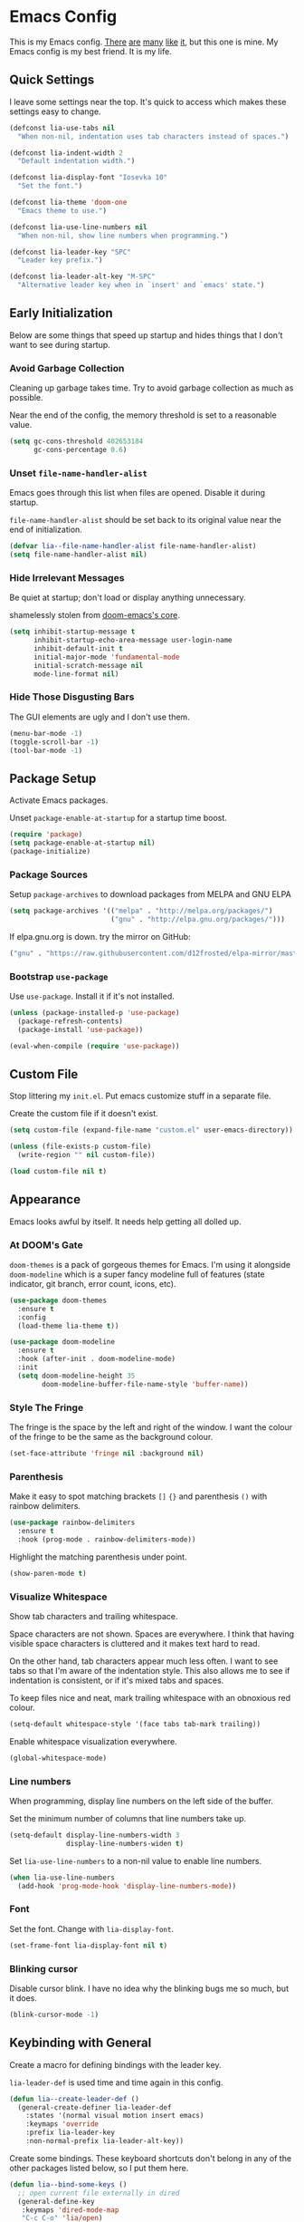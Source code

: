 #+STARTUP: content

* Emacs Config

This is my Emacs config. [[https://github.com/hrs/dotfiles/blob/master/emacs/.emacs.d/configuration.org][There]] [[https://jamiecollinson.com/blog/my-emacs-config/][are]] [[https://pages.sachachua.com/.emacs.d/Sacha.html][many]] [[https://github.com/wasamasa/dotemacs/blob/master/init.org][like]] [[https://github.com/larstvei/dot-emacs][it]], but this one is
mine. My Emacs config is my best friend. It is my life.

** Quick Settings

I leave some settings near the top. It's quick to access which makes
these settings easy to change.

#+BEGIN_SRC emacs-lisp
  (defconst lia-use-tabs nil
    "When non-nil, indentation uses tab characters instead of spaces.")

  (defconst lia-indent-width 2
    "Default indentation width.")

  (defconst lia-display-font "Iosevka 10"
    "Set the font.")

  (defconst lia-theme 'doom-one
    "Emacs theme to use.")

  (defconst lia-use-line-numbers nil
    "When non-nil, show line numbers when programming.")

  (defconst lia-leader-key "SPC"
    "Leader key prefix.")

  (defconst lia-leader-alt-key "M-SPC"
    "Alternative leader key when in `insert' and `emacs' state.")
#+END_SRC

** Early Initialization

Below are some things that speed up startup and hides things that I
don't want to see during startup.

*** Avoid Garbage Collection

Cleaning up garbage takes time. Try to avoid garbage
collection as much as possible.

Near the end of the config, the memory threshold is set to a
reasonable value.

#+BEGIN_SRC emacs-lisp
  (setq gc-cons-threshold 402653184
        gc-cons-percentage 0.6)
#+END_SRC

*** Unset =file-name-handler-alist=

Emacs goes through this list when files are opened. Disable it during
startup.

=file-name-handler-alist= should be set back to its original value
near the end of initialization.

#+BEGIN_SRC emacs-lisp
  (defvar lia--file-name-handler-alist file-name-handler-alist)
  (setq file-name-handler-alist nil)
#+END_SRC

*** Hide Irrelevant Messages

Be quiet at startup; don't load or display anything unnecessary.

shamelessly stolen from [[https://github.com/hlissner/doom-emacs/blob/5dacbb7cb1c6ac246a9ccd15e6c4290def67757c/core/core.el#L112][doom-emacs's core]].

#+BEGIN_SRC emacs-lisp
  (setq inhibit-startup-message t
        inhibit-startup-echo-area-message user-login-name
        inhibit-default-init t
        initial-major-mode 'fundamental-mode
        initial-scratch-message nil
        mode-line-format nil)
#+END_SRC

*** Hide Those Disgusting Bars

The GUI elements are ugly and I don't use them.

#+BEGIN_SRC emacs-lisp
  (menu-bar-mode -1)
  (toggle-scroll-bar -1)
  (tool-bar-mode -1)
#+END_SRC

** Package Setup

Activate Emacs packages.

Unset =package-enable-at-startup= for a startup time boost.

#+BEGIN_SRC emacs-lisp
  (require 'package)
  (setq package-enable-at-startup nil)
  (package-initialize)
#+END_SRC

*** Package Sources

Setup =package-archives= to download packages from MELPA and GNU ELPA

#+BEGIN_SRC emacs-lisp
  (setq package-archives '(("melpa" . "http://melpa.org/packages/")
                           ("gnu" . "http://elpa.gnu.org/packages/")))
#+END_SRC

If elpa.gnu.org is down. try the mirror on GitHub:

# use 'lisp' to avoid evaluation

#+BEGIN_SRC lisp
  ("gnu" . "https://raw.githubusercontent.com/d12frosted/elpa-mirror/master/gnu/")
#+END_SRC

*** Bootstrap =use-package=

Use =use-package=. Install it if it's not installed.

#+BEGIN_SRC emacs-lisp
  (unless (package-installed-p 'use-package)
    (package-refresh-contents)
    (package-install 'use-package))

  (eval-when-compile (require 'use-package))
#+END_SRC

** Custom File

Stop littering my =init.el=. Put emacs customize stuff in a separate
file.

Create the custom file if it doesn't exist.

#+BEGIN_SRC emacs-lisp
  (setq custom-file (expand-file-name "custom.el" user-emacs-directory))

  (unless (file-exists-p custom-file)
    (write-region "" nil custom-file))

  (load custom-file nil t)
#+END_SRC

** Appearance

Emacs looks awful by itself. It needs help getting all dolled up.

*** At DOOM's Gate

=doom-themes= is a pack of gorgeous themes for Emacs. I'm using it
alongside =doom-modeline= which is a super fancy modeline full of
features (state indicator, git branch, error count, icons, etc).

#+BEGIN_SRC emacs-lisp
  (use-package doom-themes
    :ensure t
    :config
    (load-theme lia-theme t))

  (use-package doom-modeline
    :ensure t
    :hook (after-init . doom-modeline-mode)
    :init
    (setq doom-modeline-height 35
          doom-modeline-buffer-file-name-style 'buffer-name))
#+END_SRC

*** Style The Fringe

The fringe is the space by the left and right of the window. I want
the colour of the fringe to be the same as the background colour.

#+BEGIN_SRC emacs-lisp
  (set-face-attribute 'fringe nil :background nil)
#+END_SRC

*** Parenthesis

Make it easy to spot matching brackets =[]= ={}= and parenthesis =()=
with rainbow delimiters.

#+BEGIN_SRC emacs-lisp
  (use-package rainbow-delimiters
    :ensure t
    :hook (prog-mode . rainbow-delimiters-mode))
#+END_SRC

Highlight the matching parenthesis under point.

#+BEGIN_SRC emacs-lisp
  (show-paren-mode t)
#+END_SRC

*** Visualize Whitespace

Show tab characters and trailing whitespace.

Space characters are not shown. Spaces are everywhere. I think that
having visible space characters is cluttered and it makes text hard to
read.

On the other hand, tab characters appear much less often. I want to
see tabs so that I'm aware of the indentation style. This also allows
me to see if indentation is consistent, or if it's mixed tabs and
spaces.

To keep files nice and neat, mark trailing whitespace with an
obnoxious red colour.

#+BEGIN_SRC emacs-lisp
  (setq-default whitespace-style '(face tabs tab-mark trailing))
#+END_SRC

Enable whitespace visualization everywhere.

#+BEGIN_SRC emacs-lisp
  (global-whitespace-mode)
#+END_SRC

*** Line numbers

When programming, display line numbers on the left side of the buffer.

Set the minimum number of columns that line numbers take up.

#+BEGIN_SRC emacs-lisp
  (setq-default display-line-numbers-width 3
                display-line-numbers-widen t)
#+END_SRC

Set =lia-use-line-numbers= to a non-nil value to enable line numbers.

#+BEGIN_SRC emacs-lisp
  (when lia-use-line-numbers
    (add-hook 'prog-mode-hook 'display-line-numbers-mode))
#+END_SRC

*** Font

Set the font. Change with =lia-display-font=.

#+BEGIN_SRC emacs-lisp
  (set-frame-font lia-display-font nil t)
#+END_SRC

*** Blinking cursor

Disable cursor blink. I have no idea why the blinking bugs me so much,
but it does.

#+BEGIN_SRC emacs-lisp
  (blink-cursor-mode -1)
#+END_SRC

** Keybinding with General

Create a macro for defining bindings with the leader key.

=lia-leader-def= is used time and time again in this config.

#+BEGIN_SRC emacs-lisp
  (defun lia--create-leader-def ()
    (general-create-definer lia-leader-def
      :states '(normal visual motion insert emacs)
      :keymaps 'override
      :prefix lia-leader-key
      :non-normal-prefix lia-leader-alt-key))
#+END_SRC

Create some bindings. These keyboard shortcuts don't belong in any of
the other packages listed below, so I put them here.

#+BEGIN_SRC emacs-lisp
  (defun lia--bind-some-keys ()
    ;; open current file externally in dired
    (general-define-key
     :keymaps 'dired-mode-map
     "C-c C-o" 'lia/open)

    ;; global keybindings
    (general-define-key
     "C-s" 'save-buffer
     [remap delete-other-windows] 'lia/toggle-other-windows))
#+END_SRC

Create some bindings with the leader key. Just like the bindings
above, these are placed here because they got nowhere else to go.

#+BEGIN_SRC emacs-lisp
  (defun lia--bind-some-keys-with-leader ()
    (lia-leader-def "TAB"   'mode-line-other-buffer)
    (lia-leader-def ","     'rename-buffer)
    (lia-leader-def "e"     'eval-last-sexp)
    (lia-leader-def "k"     'kill-this-buffer)
    (lia-leader-def "r"     'revert-buffer)
    (lia-leader-def "u"     'undo-tree-visualize)
    (lia-leader-def "tl"    'display-line-numbers-mode)
    (lia-leader-def "tn"    'lia/narrow-or-widen)
    (lia-leader-def "tr"    'lia/toggle-display-line-number-type)
    (lia-leader-def "1"     'lia/open-config)
    (lia-leader-def "RET"   'lia/new-tmux-window-and-launch-scratchpad)
    (lia-leader-def "C-SPC" 'lia/open-file-explorer))
#+END_SRC

Use General. A package that makes binding keys easy and convenient.

#+BEGIN_SRC emacs-lisp
  (use-package general
    :ensure t
    :config
    (lia--create-leader-def)
    (lia--bind-some-keys)
    (lia--bind-some-keys-with-leader))
#+END_SRC

** Evil

Evil mode. It's Vim emulation in Emacs!

Remap some movement commands to the visual equivalent. For example, if
the current line is really long and wraps around the window, then
cursor movement will behave as if the current line is split into
multiple lines. Moving down a line will actually move down a "visual"
line.

Also remap window splits so that the cursor is focused on the newly
split window.

#+BEGIN_SRC emacs-lisp
  (use-package evil
    :ensure t
    :hook (after-init . evil-mode)
    :general
    ([remap evil-next-line]         'evil-next-visual-line
     [remap evil-previous-line]     'evil-previous-visual-line
     [remap evil-beginning-of-line] 'evil-beginning-of-visual-line
     [remap evil-end-of-line]       'evil-end-of-visual-line
     [remap evil-window-split]      'lia/evil-window-split-and-focus
     [remap evil-window-vsplit]     'lia/evil-window-vsplit-and-focus)
    :init
    ;; leader bindings
    (lia-leader-def "ESC" 'lia/clear-mc-or-nohl)
    (lia-leader-def "q"   'evil-quit)
    (lia-leader-def "w"   'evil-window-map)
    ;; disable binding keys to some modes.
    ;; `evil-collection' will handle it instead
    (setq evil-want-keybinding nil)
    ;; scroll with C-u
    (setq evil-want-C-u-scroll t)
    ;; emacs movement in insert mode
    (setq evil-disable-insert-state-bindings t)
    ;; vim search behaviour
    (setq evil-search-module 'evil-search)
    :config
    ;; start agenda in normal mode
    (evil-set-initial-state 'org-agenda-mode 'normal))
#+END_SRC

Evil mode by itself doesn't cover a lot of places in Emacs. Evil
Collection creates Evil key bindings nearly everywhere in Emacs.

#+BEGIN_SRC emacs-lisp
  (use-package evil-collection
    :ensure t
    :after evil
    :config
    (evil-collection-init))
#+END_SRC

Use Evil bindings in Magit.

#+BEGIN_SRC emacs-lisp
  (use-package evil-magit
    :ensure t
    :after (evil magit))
#+END_SRC

Use =%= to jump between matching tags with =evil-matchit=.

=evil-matchit= supports jumping between HTML tags =<div>= =</div>=,
Python statements =if= =elif= =else=, and much more.

#+BEGIN_SRC emacs-lisp
  (use-package evil-matchit
    :ensure t
    :after evil
    :config
    (global-evil-matchit-mode 1))
#+END_SRC

Edit multiple parts of text at once. Similar to multiple cursors.

#+BEGIN_SRC emacs-lisp
  (use-package evil-multiedit
    :ensure t
    :after evil
    :config
    (evil-multiedit-default-keybinds))
#+END_SRC

Increment and decrement numbers just like in Vim. Really powerful when
combined with macros or multiple cursors.


#+BEGIN_SRC emacs-lisp
  (use-package evil-numbers
    :ensure t
    :general
    (:states
     'motion
     "C-a"   'evil-numbers/inc-at-pt
     "C-S-a" 'evil-numbers/dec-at-pt))
#+END_SRC

=evil-surround= is surround.vim ported to Emacs. Easily add, change
and delete parenthesis, brackets, HTML tags, etc.

#+BEGIN_SRC emacs-lisp
  (use-package evil-surround
    :ensure t
    :after evil
    :config (global-evil-surround-mode))
#+END_SRC

=evil-snipe= overrides the =s= and =S= keys. They are just like Vim's
=f= / =F= commands, but searches with two characters instead of
one. Navigation is faster because the search candidates are reduced.

Example: I want to jump to the beginning of "intriguing" in the
sentence: "The internet is a place with intriguing content."

The motion =fi= will match the =i= in: internet, is, with, and
intriguing (6 candidates).

Using =evil-snipe=, =sin= will match the =in= in: internet and
intriguing (3 candidates).

#+BEGIN_SRC emacs-lisp
  (use-package evil-snipe
    :ensure t
    :hook (after-init . evil-snipe-mode)
    :init
    (setq evil-snipe-scope        'visible
          evil-snipe-repeat-scope 'whole-visible
          evil-snipe-smart-case   t)
    :config
    (evil-snipe-override-mode 1)
    (add-hook 'magit-mode-hook 'turn-off-evil-snipe-override-mode))
#+END_SRC

** Ivy

I used to use Helm but mainly used it for simple things. All of the
things that I've done in Helm, I can do in Ivy. Since Helm has a
larger footprint, I've abandoned it for Ivy.

=ivy-alt-done= is just like pressing enter, except when there's a
directory, it will autocomplete with the selected candidate.

#+BEGIN_SRC emacs-lisp
  (use-package ivy
    :ensure t
    :hook (after-init . ivy-mode)
    :general
    (ivy-minibuffer-map
     "TAB" 'ivy-alt-done)
    :init
    (lia-leader-def "SPC" 'counsel-M-x)
    (lia-leader-def "f"   'counsel-find-file)
    (lia-leader-def "b"   'ivy-switch-buffer)
    ;; add ‘recentf-mode’ and bookmarks to ‘ivy-switch-buffer’.
    (setq ivy-use-virtual-buffers t)
    ;; number of result lines to display
    (setq ivy-height 15)
    ;; does not count candidates
    (setq ivy-count-format "")
    ;; no regexp by default
    (setq ivy-initial-inputs-alist nil))
#+END_SRC

Remap common Emacs functions with ones that use Ivy for completion.

Replace Evil search with =counsel-grep-or-swiper=.

#+BEGIN_SRC emacs-lisp
  (use-package counsel
    :ensure t
    :after ivy
    :general
    (:states
     'motion
     "/" 'counsel-grep-or-swiper
     "?" 'counsel-grep-or-swiper-backward)
    :init
    (lia-leader-def "y" 'counsel-yank-pop)
    :config
    (counsel-mode))
#+END_SRC

Swiper provides ways to find text really really quickly.

The =swiper= command is a great replacement for default search. It
shows multiple results in the minibuffer. =swiper-all= runs a search
through all buffers.

#+BEGIN_SRC emacs-lisp
  (use-package swiper
    :ensure t
    :after ivy
    :init
    (lia-leader-def "/" 'swiper-all))
#+END_SRC

** Editor

Below are some behaviours that I want from Emacs.

*** Code completion

Company enables text and code completions when typing.

=company-tng-configure-default= enables a behaviour where changing the
selected candidate will update the buffer with the newly selected
candidate. There's no need to press the enter key anymore, saving a
few keystrokes.

#+BEGIN_SRC emacs-lisp
  (use-package company
    :ensure t
    :hook (prog-mode . company-mode)
    :general
    (company-active-map
     "C-n" 'company-select-next
     "C-p" 'company-select-previous)
    :init
    ;; don't delay autocomplete suggesstions
    (setq company-idle-delay 0)
    ;; popup completions after typing a single character
    (setq company-minimum-prefix-length 1)
    :config
    ;; enable tab and go; completion using only the tab key.
    (company-tng-configure-default))
#+END_SRC

*** Automatically Switch Indentation Style

I really like how VS Code (and probably other editors such as Atom)
changes the indentation style of the editor to fit the file currently
open.

If only there was a way to do this in Em-- Oh look! there's a package
that does exactly this!

#+BEGIN_SRC emacs-lisp
  (use-package dtrt-indent
    :ensure t
    :hook (prog-mode . dtrt-indent-mode))
#+END_SRC

*** Jump To Definition

Dumb Jump adds "Jump to definition" behaviour without generating
CTAGS. It's definitely slower than CTAGS, but Dumb Jump needs no
configuration.

#+BEGIN_SRC emacs-lisp
  (use-package dumb-jump
    :ensure t
    :commands (dumb-jump-go)
    :init
    (lia-leader-def "j" 'dumb-jump-go))
#+END_SRC

*** Emmet

Emmet is a must-have for web devs. Type emmet abbreviations, hit =C-j=, and
HTML comes out!

The following:

#+BEGIN_EXAMPLE
ul#foods>li.food-item*5
#+END_EXAMPLE

Expands to:

#+BEGIN_SRC html
  <ul id="foods">
    <li class="food-item"></li>
    <li class="food-item"></li>
    <li class="food-item"></li>
    <li class="food-item"></li>
    <li class="food-item"></li>
  </ul>
#+END_SRC

Enable Emmet support. It adds =C-j= as a keybinding for expanding
Emmet abbreviations.

#+BEGIN_SRC emacs-lisp
  (use-package emmet-mode
    :ensure t
    :hook ((sgml-mode . emmet-mode)
           (css-mode . emmet-mode)
           (rjsx-mode . emmet-mode)
           (web-mode . emmet-mode)))
#+END_SRC

*** Get =$PATH=

Get the =$PATH= from the shell. This lets me use Flycheck with ESLint,
as well as use several programs that auto-format code.

Doesn't work on Windows.

#+BEGIN_SRC emacs-lisp
  (use-package exec-path-from-shell
    :ensure t
    :defer 1
    :init
    (setq exec-path-from-shell-check-startup-files nil
          exec-path-from-shell-shell-name "/bin/bash")
    :config
    (when (memq window-system '(mac ns x))
      (exec-path-from-shell-initialize)))
#+END_SRC

*** Expand Region

Highlight a region of code quickly and easily. This is useful with
Emacs Lisp and Clojure where it's trivial to highlight all of the text
between a pair of parenthesis. It's also really easy to text with
quotes surrounding it (strings).

#+BEGIN_SRC emacs-lisp
  (use-package expand-region
    :ensure t
    :commands er/expand-region
    :init
    (lia-leader-def "v" 'er/expand-region))
#+END_SRC

*** Flycheck

In Node.js projects, I install ESLint as a dependency. Configure
Flycheck to use local ESLint.

#+BEGIN_SRC emacs-lisp
  (defun lia--use-eslint-from-node-modules ()
        "If exists, use local eslint. https://emacs.stackexchange.com/q/21205"
        (let* ((root (locate-dominating-file
                      (or (buffer-file-name) default-directory)
                      "node_modules"))
               (eslint (and root
                            (expand-file-name "node_modules/eslint/bin/eslint.js"
                                              root))))
          (when (and eslint (file-executable-p eslint))
            (setq-local flycheck-javascript-eslint-executable eslint))))
#+END_SRC

Flycheck enables syntax checking when programming. I don't know how
I'd live without it.

#+BEGIN_SRC emacs-lisp
  (use-package flycheck
    :ensure t
    :hook (prog-mode . flycheck-mode)
    :init
    (setq-default flycheck-disabled-checkers '(emacs-lisp-checkdoc))
    (add-hook 'flycheck-mode-hook #'lia--use-eslint-from-node-modules))
#+END_SRC

*** Format Code

With a quick keyboard shortcut, tidy up code in the current
buffer. Formatting typically requires another program to be
installed. JavaScript, for example, needs prettier to be installed.

#+BEGIN_SRC emacs-lisp
  (use-package format-all
    :ensure t
    :commands format-all-buffer
    :init
    (lia-leader-def "F" 'format-all-buffer))
#+END_SRC

*** Magit Is Magic

If you're reading this you probably know what Magit already is.

#+BEGIN_SRC emacs-lisp
  (use-package magit
    :ensure t
    :defer t
    :init
    (lia-leader-def "g" 'magit-status))
#+END_SRC

*** Project Management With Projectile

Projectile automatically detects some directories as
projects. Projectile provides ways to quickly find files in a project,
search in a project with grep/ag, etc.

#+BEGIN_SRC emacs-lisp
  (use-package projectile
    :ensure t
    :defer t
    :init
    (lia-leader-def "p" '(:keymap projectile-command-map :package projectile))
    ;; (setq projectile-enable-caching t)
    (setq projectile-completion-system 'ivy)
    :config
    (dolist (directory '("elpa" "node_modules" "vendor"))
      (add-to-list 'projectile-globally-ignored-directories directory)))
#+END_SRC

Provide more Ivy support for Projectile. It replaces some Projectile
commands with =counsel-projectile= alternatives.

#+BEGIN_SRC emacs-lisp
  (use-package counsel-projectile
    :ensure t
    :after projectile
    :config
    (counsel-projectile-mode))
#+END_SRC

*** Install =wgrep= For Refactoring

Refactoring variables and functions is made easy with
=ivy-occur=. When searching for a string (with =swiper= or
=counsel-projectile-ag=, for example), pressing =C-c C-o= will bring a
buffer to edit the search results.

Editing the =ivy-occur= buffer requires =wgrep=.

#+BEGIN_SRC emacs-lisp
  (use-package wgrep
    :ensure t
    :hook ivy-occur-mode)
#+END_SRC

** Programming Languages + File Types

This section adds support for several programming languages and other
file types (JSON, Markdown, etc).

*** C/C++

Default switch/case indentation style:

#+BEGIN_SRC C
  switch (str) {
  case "foo":
    // ...
  case "bar":
    // ...
  }
#+END_SRC

I like to indent the body inside the braces like this:

#+BEGIN_SRC C
  switch (str) {
    case "foo":
      // ...
    case "bar":
      // ...
  }
#+END_SRC

Set =case= to be indented in switch/case.

#+BEGIN_SRC emacs-lisp
  (c-set-offset 'case-label '+)
#+END_SRC

*** Elm

Language support for Elm.

#+BEGIN_SRC emacs-lisp
  (use-package elm-mode
    :ensure t
    :mode "\\.elm\\'")
#+END_SRC

*** Haskell

Language support for Haskell.

#+BEGIN_SRC emacs-lisp
  (use-package haskell-mode
    :ensure t
    :mode "\\.hs\\'"
    :init
    (setq haskell-process-type 'stack-ghci)
    (setq-default haskell-indentation-layout-offset     lia-indent-width
                  haskell-indentation-starter-offset    lia-indent-width
                  haskell-indentation-left-offset       lia-indent-width
                  haskell-indentation-ifte-offset       lia-indent-width
                  haskell-indentation-where-pre-offset  lia-indent-width
                  haskell-indentation-where-post-offset lia-indent-width))
#+END_SRC

=haskell-mode= does not play well with Flycheck by itself. Install
=flycheck-haskell= for proper syntax checking.

#+BEGIN_SRC emacs-lisp
  (use-package flycheck-haskell
    :ensure t
    :hook (haskell-mode . flycheck-haskell-setup))
#+END_SRC

*** JavaScript

Language support for JavaScript.

Disable all warnings and errors shown by =js2-mode=. Instead, Flycheck
and ESLint is used to check for errors.

#+BEGIN_SRC emacs-lisp
  (use-package js2-mode
    :ensure t
    :mode "\\.js\\'"
    :hook (js2-mode . js2-imenu-extras-mode)
    :init
    (setq js2-strict-missing-semi-warning nil
          js2-missing-semi-one-line-override nil
          js2-mode-show-parse-errors nil
          js2-mode-show-strict-warnings nil))
#+END_SRC

=rjsx-mode= adds JSX/React support.

Setting =emmet-expand-jsx-className?= will use =className= instead of
=class= when expanding an Emmet abbreviation.

#+BEGIN_SRC emacs-lisp
  (use-package rjsx-mode
    :ensure t
    :mode "\\.jsx\\'"
    :magic ("/\\*\\* @jsx React\\.DOM \\*/" "^import React")
    :hook (rjsx-mode . (lambda ()
                         (setq emmet-expand-jsx-className? t))))
#+END_SRC

*** JSON

Add support for JSON files.

#+BEGIN_SRC emacs-lisp
  (use-package json-mode
    :ensure t
    :mode "\\.json\\'")
#+END_SRC

*** Markdown

Add support for Markdown.

#+BEGIN_SRC emacs-lisp
  (use-package markdown-mode
    :ensure t
    :mode (".md\\'" "\\.md\\'" "\\.markdown\\'"))
#+END_SRC

*** Org Mode

Org mode configuration.

Add bindings to the agenda view. Require =org-habit= to enable habits
in the agenda view. Add markdown as one of the export options.

#+BEGIN_SRC emacs-lisp
  (use-package org
    :defer t
    :general
    (org-agenda-mode-map
     :states 'normal
     "RET" 'org-agenda-switch-to
     "."   'org-agenda-goto-today
     "q"   'org-agenda-quit
     "r"   'org-agenda-redo
     "s"   'org-save-all-org-buffers
     "t"   'org-agenda-todo
     "u"   'org-agenda-undo
     "x"   'org-agenda-archive

     "1"   'org-agenda-day-view
     "2"   'org-agenda-week-view
     "3"   'org-agenda-fortnight-view
     "4"   'org-agenda-month-view
     "5"   'org-agenda-year-view

     "j"   'org-agenda-next-line
     "k"   'org-agenda-previous-line
     "h"   'org-agenda-earlier
     "l"   'org-agenda-later)
    :init
    (lia-leader-def "2" 'lia/goto-org-index-file)
    (lia-leader-def "oa" 'lia/org-agenda)
    (lia-leader-def "ox" 'org-archive-subtree)
    :config
    (require 'org-habit)
    (add-to-list 'org-export-backends 'md))
#+END_SRC

Set the directory to search for Org files.

#+BEGIN_SRC emacs-lisp
  (setq org-directory "~/Dropbox/org/")
#+END_SRC

Add the files in =org-directory= for use in the agenda.

#+BEGIN_SRC emacs-lisp
  (setq org-agenda-files (list org-directory))
#+END_SRC

Create an agenda view that lists all unscheduled tasks at the top, and
an overview of the week below.

#+BEGIN_SRC emacs-lisp
  (setq org-agenda-custom-commands
        '(("c" "My agenda"
           ((agenda "")
            (alltodo ""
                     ((org-agenda-skip-function
                       '(org-agenda-skip-entry-if
                         'todo 'done 'scheduled 'deadline))
                      (org-agenda-overriding-header "Unscheduled tasks"))))
           ((org-agenda-compact-blocks t)))))
#+END_SRC

Use 12-hour clock in the agenda view.

#+BEGIN_SRC emacs-lisp
  (setq org-agenda-timegrid-use-ampm t)
#+END_SRC

Resize the consistency graph in the agenda. Move it to the right and
display the last two weeks.

#+BEGIN_SRC emacs-lisp
  (setq org-habit-graph-column 56
        org-habit-following-days 1
        org-habit-preceding-days 14)
#+END_SRC

*** =restclient=

=restclient= is a tool to test web APIs. I use this package over
Postman. It's great.

#+BEGIN_SRC emacs-lisp
  (use-package restclient
    :ensure t
    :mode "\\.http\\'"
    :general
    (restclient-mode-map
     [remap eval-last-sexp] 'restclient-http-send-current-stay-in-window))
#+END_SRC

*** YAML

Add support for YAML.

#+BEGIN_SRC emacs-lisp
  (use-package yaml-mode
    :ensure t
    :mode "\\.yaml\\'")
#+END_SRC

*** Web Mode

=web-mode.el= add support for editing web templates.

It's crazy powerful. I think it shines the best when working with a
file with mixed HTML, CSS, JS, and PHP.

#+BEGIN_SRC emacs-lisp
  (use-package web-mode
    :ensure t
    :init
    (setq-default web-mode-enable-auto-pairing  nil
                  web-mode-markup-indent-offset lia-indent-width
                  web-mode-css-indent-offset    lia-indent-width
                  web-mode-code-indent-offset   lia-indent-width
                  web-mode-script-padding       lia-indent-width
                  web-mode-style-padding        lia-indent-width)
    :mode (("\\.php\\'"  . web-mode)
           ("\\.html\\'" . web-mode)
           ("\\.ejs\\'"  . web-mode)
           ("\\.twig\\'" . web-mode)
           ("\\.vue\\'"  . (lambda ()
                             (web-mode)
                             (setq web-mode-style-padding 0
                                   web-mode-script-padding 0)))))
#+END_SRC

** Global Functions

I change my Emacs config a lot. Make it trivial to find my config.

#+BEGIN_SRC emacs-lisp
  (defun lia/open-config ()
    "Open Emacs config."
    (interactive)
    (find-file (expand-file-name "config.org" user-emacs-directory)))
#+END_SRC

-----

My workflow consists of two programs: Emacs, and the scratchpad
terminal running a tmux session.

This function creates a new tmux window and changes the focus from
Emacs to the scratchpad terminal. The working directory in the new
tmux window is the same as the one in Emacs.

#+BEGIN_SRC emacs-lisp
  (defun lia/new-tmux-window-and-launch-scratchpad ()
    "Create a new tmux window and focus the scratchpad terminal."
    (interactive)
    (when (zerop (shell-command
                  (format "tmux new-window -c '%s'"
                          (expand-file-name default-directory))))
      (call-process-shell-command "~/scripts/scratchpad.sh" nil 0)))
#+END_SRC

-----

I prefer to use a file explorer over something like =ranger= or
=dired=.

Open the current working directory in an external file explorer. This
is better than something like =:!thunar= because this happens
asynchronously (Emacs doesn't wait for Thunar to exit).

"But can't you use =:!thunar &= or run =async-shell-command=?"

Sure, but the solution below doesn't display a new buffer. Both
=:!thunar &= and =async-shell-command= pops open a buffer for showing
the command output. I'm not interested in that.

#+BEGIN_SRC emacs-lisp
  (defun lia/open-file-explorer ()
    "Open file explorer in current directory."
    (interactive)
    (call-process-shell-command "~/scripts/files.sh ." nil 0))
#+END_SRC

-----

Go to =index.org= located in the the =org-directory=.

#+BEGIN_SRC emacs-lisp
  (defun lia/goto-org-index-file ()
    "Navigate to my `index.org' file."
    (interactive)
    (if (bound-and-true-p org-directory)
        (find-file (expand-file-name "index.org" org-directory))
      (message "`org-directory' not set.")))
#+END_SRC

-----

Open my custom agenda directly. Don't go through the dispatch menu.

#+BEGIN_SRC emacs-lisp
  (defun lia/org-agenda ()
    (interactive)
    (org-agenda nil "c"))
#+END_SRC

-----

Clear search highlight. Wrapped in an interactive function for binding
to a key.

#+BEGIN_SRC emacs-lisp
  (defun lia/clear-mc-or-nohl ()
    "Clear search highlight."
    (interactive)
    (evil-ex-nohighlight))
#+END_SRC

-----

Narrow to region, or widen if there's no active region. Narrowing
restricts the buffer so that only a certain area of text is
visible. Widening undoes narrowing, restoring the hidden text.

#+BEGIN_SRC emacs-lisp
  (defun lia/narrow-or-widen ()
    "If region is active, narrow to region. Widen otherwise."
    (interactive)
    (if (region-active-p)
        (narrow-to-region (region-beginning) (region-end))
      (widen)))
#+END_SRC

-----

When splitting windows, focus the newly-created window. This is the
default behaviour in Vim.

#+BEGIN_SRC emacs-lisp
  (defun lia/evil-window-split-and-focus ()
    "Split window horizontally and focus other window."
    (interactive)
    (evil-window-split)
    (other-window 1))

  (defun lia/evil-window-vsplit-and-focus ()
    "Split window vertically and focus other window."
    (interactive)
    (evil-window-vsplit)
    (other-window 1))
#+END_SRC

-----

Alright. I'll admit, I don't live in Emacs. Other programs just handle
certain file types better (images and PDFs for example). This function
makes it easy to handle the current file.

#+BEGIN_SRC emacs-lisp
  (defun lia/open ()
    "Open current file (or selected file if in dired mode) in an external program."
    (interactive)
    (call-process "xdg-open" nil 0 nil
                  (if (eq major-mode 'dired-mode)
                      (dired-get-file-for-visit)
                    buffer-file-name)))
#+END_SRC

-----

Toggle between absolute line numbers and (visual) relative line numbers.

Absolute line numbers are lines that are labelled as is. Line 1 is
labelled =1=, Line 2 is labelled =2=, etc.

#+BEGIN_EXAMPLE
  29  ...
  30  Roses.are("Red");
  31  Violets.are("Blue");
  32  throw new Error();
  33  // on line 32
  34  ...
#+END_EXAMPLE

Relative line numbers label the lines based on the cursor
location. The line below the cursor is label =1=, the line below that
is labelled =2=, etc, and vice versa. The line with the cursor is
labelled as is.

#+BEGIN_EXAMPLE
   3  ...
   2  Roses.are("Red");
   1  Violets.are("Blue");
  32  throw new Error(); // cursor on this line
   1  // on line 32
   2  ...
#+END_EXAMPLE

=visual= line numbers type is the same as relative, except it
disregards hidden lines (for example, when folding).

#+BEGIN_SRC emacs-lisp
  (defun lia/toggle-display-line-number-type ()
    "Toggle the line number type between absolute and (visual) relative."
    (interactive)
    (setq display-line-numbers-type
          (if (eq display-line-numbers-type 'visual)
              (progn (message "Line number type: absolute") t)
            (progn (message "Line number type: visual") 'visual)))
    ;; update line numbers if it's currently being displayed
    (when (bound-and-true-p display-line-numbers-mode)
      (display-line-numbers--turn-on)))
#+END_SRC

-----

Maximize/minimize a window. Maximizing fills the current window and
removes all other windows. Minimizing restores the windows that were
previously removed.

#+BEGIN_SRC emacs-lisp
  (defun lia/toggle-other-windows ()
    "Make a window fill the frame, or restore previous windows."
    (interactive)
    (if (= 1 (length (window-list)))
        (if (bound-and-true-p lia--saved-window-configuration)
            (progn
              (setq lia--saved-buffer (current-buffer))
              (set-window-configuration lia--saved-window-configuration)
              (switch-to-buffer lia--saved-buffer))
          (message "Only one window"))
      (setq lia--saved-window-configuration (current-window-configuration))
      (delete-other-windows)))
#+END_SRC

** Settings

*** Indentation

Enable/disable tabs for indentation.

#+BEGIN_SRC emacs-lisp
  (setq-default indent-tabs-mode lia-use-tabs)
#+END_SRC

Change the indentation size for some major modes. Indentation size for
other modes (like =haskell-mode=) is set in its =use-package=
declaration.

#+BEGIN_SRC emacs-lisp
  (setq-default tab-width               lia-indent-width
                evil-shift-width        lia-indent-width
                c-basic-offset          lia-indent-width
                sh-basic-offset         lia-indent-width
                javascript-indent-level lia-indent-width
                js-indent-level         lia-indent-width
                js-switch-indent-offset lia-indent-width
                css-indent-offset       lia-indent-width)
#+END_SRC

*** Backup Files

Move backup~ files to a =backups= folder in the Emacs directory.

#+BEGIN_SRC emacs-lisp
  (setq backup-directory-alist
        `((".*" . ,(concat user-emacs-directory "backups"))))
#+END_SRC

I find the #autosave# files annoying. Don't use them.

#+BEGIN_SRC emacs-lisp
  (setq auto-save-default nil)
#+END_SRC

I also don't want .#lock files.

#+BEGIN_SRC emacs-lisp
  (setq create-lockfiles nil)
#+END_SRC

*** Scrolling

Change the mouse scroll behaviour.

A few people use my Emacs configuration because I hand over my laptop
to them for code review. These changes are nice because they use the mouse.

#+BEGIN_SRC emacs-lisp
  (setq mouse-wheel-scroll-amount '(2 ((shift) . 1)) ;; one/two line at a time
        mouse-wheel-progressive-speed nil ;; don't accelerate scrolling
        mouse-wheel-follow-mouse 't) ;; scroll window under mouse
#+END_SRC

Set "smooth scrolling". When moving towards the up/bottom of the
buffer, don't jump down half of the view. Instead, scroll one line at
a time.

#+BEGIN_SRC emacs-lisp
  (setq scroll-step 1
        scroll-conservatively 1000)
#+END_SRC

*** Other Settings

Don't delay showing unfinished key commands. Can't be set to 0,
because the keys won't be displayed at all. Set the delay to a very
low number.

#+BEGIN_SRC emacs-lisp
  (setq echo-keystrokes 0.02)
#+END_SRC

Show column number in the modebar

#+BEGIN_SRC emacs-lisp
  (setq column-number-mode t)
#+END_SRC

Let backspace simply delete a character.

"Wait, that's what backspace does, right?"

Not exactly. If the cursor is in front of a tab character and the user
hits backspace, the tab character gets converted to spaces, then a
space character is deleted.

In my opinion, that behaviour is dumb. Just delete a single
character. Simple.

#+BEGIN_SRC emacs-lisp
  (setq backward-delete-char-untabify-method nil)
#+END_SRC

Guess target directory when copying/moving files in dired.

This emulates drag and drop functionality with two dired windows in a
split.

#+BEGIN_SRC emacs-lisp
  (setq dired-dwim-target t)
#+END_SRC

When deleting files, don't actually delete them. Move them to the
trash instead.

#+BEGIN_SRC emacs-lisp
  (setq delete-by-moving-to-trash t)
#+END_SRC

Pair up delimiters: =()=, =[]=, ={}=

#+BEGIN_SRC emacs-lisp
  (electric-pair-mode t)
#+END_SRC

Change yes/no prompts to be y/n. Saves a bit of typing.

#+BEGIN_SRC emacs-lisp
  (fset 'yes-or-no-p 'y-or-n-p)
#+END_SRC

Automatically revert buffers when they change on disk. This is handy
when running =npm install= and =package.json= gets updated.

#+BEGIN_SRC emacs-lisp
  (global-auto-revert-mode t)
#+END_SRC

Narrowing is disabled by default to avoid confusion for users that
don't know what narrowing is.

I use narrowing. Enable it.

#+BEGIN_SRC emacs-lisp
  (put 'narrow-to-region 'disabled nil)
#+END_SRC

** Late Initialization

Garbage collection was avoided by setting the memory threshold to a
large value. =file-name-handler-alist= was unset to avoid extra checks
when opening files. These things were done to increase startup speed.

This is near the end of the config. Reset the garbage collector and
file name handler.

#+BEGIN_SRC emacs-lisp
  (setq gc-cons-threshold 16777216
        gc-cons-percentage 0.1
        file-name-handler-alist lia--file-name-handler-alist)
#+END_SRC

We're done! At the end of startup, show the startup time and the total
number of garbage collections.

#+BEGIN_SRC emacs-lisp
  (defun display-startup-echo-area-message ()
    (message
     (format "Started up in %.2f seconds with %d garbage collections."
             (float-time (time-subtract after-init-time before-init-time))
             gcs-done)))
#+END_SRC
